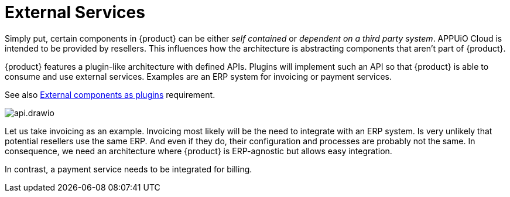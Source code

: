 = External Services

Simply put, certain components in {product} can be either _self contained_ or _dependent on a third party system_.
APPUiO Cloud is intended to be provided by resellers.
This influences how the architecture is abstracting components that aren't part of {product}.

{product} features a plugin-like architecture with defined APIs.
Plugins will implement such an API so that {product} is able to consume and use external services.
Examples are an ERP system for invoicing or payment services.

See also xref:appuio-cloud:ROOT:references/quality-requirements/portability/external-components-plugins.adoc[External components as plugins] requirement.

image::system/api.drawio.svg[]

Let us take invoicing as an example.
Invoicing most likely will be the need to integrate with an ERP system.
Is very unlikely that potential resellers use the same ERP.
And even if they do, their configuration and processes are probably not the same.
In consequence, we need an architecture where {product} is ERP-agnostic but allows easy integration.

In contrast, a payment service needs to be integrated for billing.

